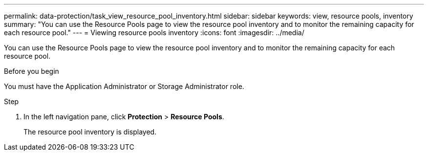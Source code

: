 ---
permalink: data-protection/task_view_resource_pool_inventory.html
sidebar: sidebar
keywords: view, resource pools, inventory
summary: "You can use the Resource Pools page to view the resource pool inventory and to monitor the remaining capacity for each resource pool."
---
= Viewing resource pools inventory
:icons: font
:imagesdir: ../media/

[.lead]
You can use the Resource Pools page to view the resource pool inventory and to monitor the remaining capacity for each resource pool.

.Before you begin

You must have the Application Administrator or Storage Administrator role.

.Step

. In the left navigation pane, click *Protection* > *Resource Pools*.
+
The resource pool inventory is displayed.

